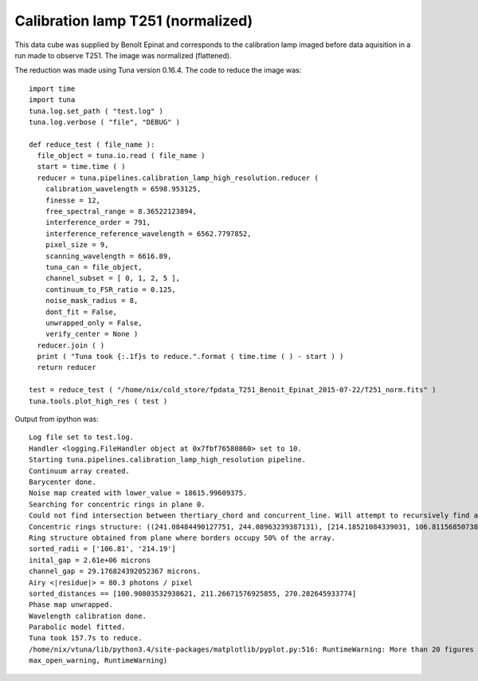 .. _example_t251norm_label:

Calibration lamp T251 (normalized)
==================================

This data cube was supplied by Benoît Epinat and corresponds to the calibration lamp imaged before data aquisition in a run made to observe T251. The image was normalized (flattened).

The reduction was made using Tuna version 0.16.4. The code to reduce the image was::

  import time
  import tuna
  tuna.log.set_path ( "test.log" )
  tuna.log.verbose ( "file", "DEBUG" )
  
  def reduce_test ( file_name ):
    file_object = tuna.io.read ( file_name )
    start = time.time ( )
    reducer = tuna.pipelines.calibration_lamp_high_resolution.reducer (
      calibration_wavelength = 6598.953125,
      finesse = 12,
      free_spectral_range = 8.36522123894,
      interference_order = 791,
      interference_reference_wavelength = 6562.7797852,
      pixel_size = 9,
      scanning_wavelength = 6616.89,
      tuna_can = file_object,
      channel_subset = [ 0, 1, 2, 5 ],
      continuum_to_FSR_ratio = 0.125,
      noise_mask_radius = 8,
      dont_fit = False,
      unwrapped_only = False,
      verify_center = None )
    reducer.join ( )
    print ( "Tuna took {:.1f}s to reduce.".format ( time.time ( ) - start ) )
    return reducer
  
  test = reduce_test ( "/home/nix/cold_store/fpdata_T251_Benoit_Epinat_2015-07-22/T251_norm.fits" )
  tuna.tools.plot_high_res ( test )

Output from ipython was::

  Log file set to test.log.
  Handler <logging.FileHandler object at 0x7fbf76580860> set to 10.
  Starting tuna.pipelines.calibration_lamp_high_resolution pipeline.
  Continuum array created.
  Barycenter done.
  Noise map created with lower_value = 18615.99609375.
  Searching for concentric rings in plane 0.
  Could not find intersection between thertiary_chord and concurrent_line. Will attempt to recursively find another set of segments, removing one of the points from current set.
  Concentric rings structure: ((241.08484490127751, 244.08963239387131), [214.18521084339031, 106.81156850738181], [2, 3])
  Ring structure obtained from plane where borders occupy 50% of the array.
  sorted_radii = ['106.81', '214.19']
  inital_gap = 2.61e+06 microns
  channel_gap = 29.176824392052367 microns.
  Airy <|residue|> = 80.3 photons / pixel
  sorted_distances == [100.90803532938621, 211.26671576925855, 270.282645933774]
  Phase map unwrapped.
  Wavelength calibration done.
  Parabolic model fitted.
  Tuna took 157.7s to reduce.
  /home/nix/vtuna/lib/python3.4/site-packages/matplotlib/pyplot.py:516: RuntimeWarning: More than 20 figures have been opened. Figures created through the pyplot interface (`matplotlib.pyplot.figure`) are retained until explicitly closed and may consume too much memory. (To control this warning, see the rcParam `figure.max_open_warning`).
  max_open_warning, RuntimeWarning)

.. image:: images/example_t251norm_1.png
.. image:: images/example_t251norm_2.png
.. image:: images/example_t251norm_3.png
.. image:: images/example_t251norm_4.png
.. image:: images/example_t251norm_5.png
.. image:: images/example_t251norm_6.png
.. image:: images/example_t251norm_7.png
.. image:: images/example_t251norm_8.png
.. image:: images/example_t251norm_9.png
.. image:: images/example_t251norm_10.png
.. image:: images/example_t251norm_11.png
.. image:: images/example_t251norm_12.png
.. image:: images/example_t251norm_13.png
.. image:: images/example_t251norm_14.png
.. image:: images/example_t251norm_15.png
.. image:: images/example_t251norm_16.png
.. image:: images/example_t251norm_17.png
.. image:: images/example_t251norm_18.png
.. image:: images/example_t251norm_19.png
.. image:: images/example_t251norm_20.png
.. image:: images/example_t251norm_21.png
.. image:: images/example_t251norm_22.png
.. image:: images/example_t251norm_23.png
